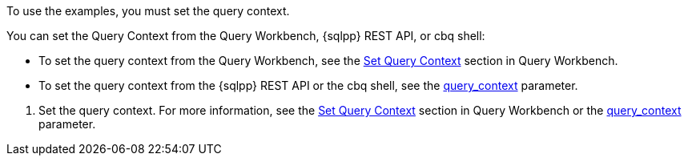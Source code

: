 // tag::statement[]
To use the examples, you must set the query context. 

You can set the Query Context from the Query Workbench, {sqlpp} REST API, or cbq shell: 

* To set the query context from the Query Workbench, see the xref:tools:query-workbench.adoc#query-context[Set Query Context] section in Query Workbench.
* To set the query context from the {sqlpp} REST API or the cbq shell, see the xref:settings:query-settings.adoc#query_context[query_context] parameter.
// end::statement[]

// tag::step[]
. Set the query context. 
For more information, see the xref:tools:query-workbench.adoc#query-context[Set Query Context] section in Query Workbench or the xref:settings:query-settings.adoc#query_context[query_context] parameter.
// end::step[]